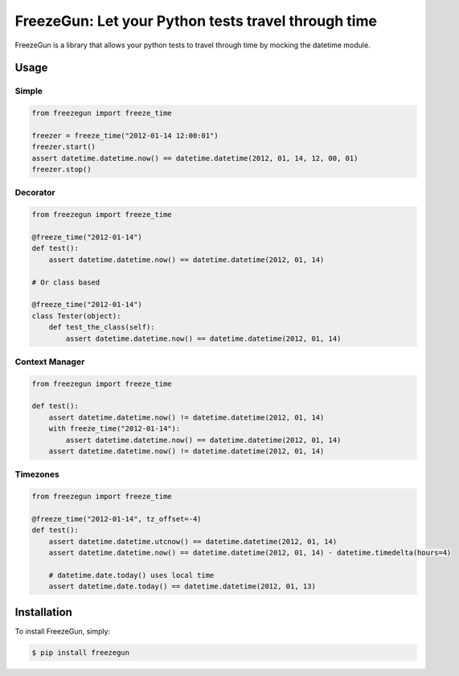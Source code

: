 FreezeGun: Let your Python tests travel through time
==================================


.. image:: https://secure.travis-ci.org/spulec/freezegun.png?branch=master

FreezeGun is a library that allows your python tests to travel through time by mocking the datetime module.

Usage
------------

Simple
~~~~~~

.. code-block:: python

    from freezegun import freeze_time

    freezer = freeze_time("2012-01-14 12:00:01")
    freezer.start()
    assert datetime.datetime.now() == datetime.datetime(2012, 01, 14, 12, 00, 01)
    freezer.stop()

Decorator
~~~~~~~~~

.. code-block:: python

    from freezegun import freeze_time

    @freeze_time("2012-01-14")
    def test():
        assert datetime.datetime.now() == datetime.datetime(2012, 01, 14)

    # Or class based

    @freeze_time("2012-01-14")
    class Tester(object):
        def test_the_class(self):
            assert datetime.datetime.now() == datetime.datetime(2012, 01, 14)

Context Manager
~~~~~~~~~~~~~~~

.. code-block:: python

    from freezegun import freeze_time

    def test():
        assert datetime.datetime.now() != datetime.datetime(2012, 01, 14)
        with freeze_time("2012-01-14"):
            assert datetime.datetime.now() == datetime.datetime(2012, 01, 14)
        assert datetime.datetime.now() != datetime.datetime(2012, 01, 14)

Timezones
~~~~~~~~~

.. code-block:: python

    from freezegun import freeze_time

    @freeze_time("2012-01-14", tz_offset=-4)
    def test():
        assert datetime.datetime.utcnow() == datetime.datetime(2012, 01, 14)
        assert datetime.datetime.now() == datetime.datetime(2012, 01, 14) - datetime.timedelta(hours=4)

        # datetime.date.today() uses local time
        assert datetime.date.today() == datetime.datetime(2012, 01, 13)


Installation
------------

To install FreezeGun, simply:

.. code-block:: bash

    $ pip install freezegun

